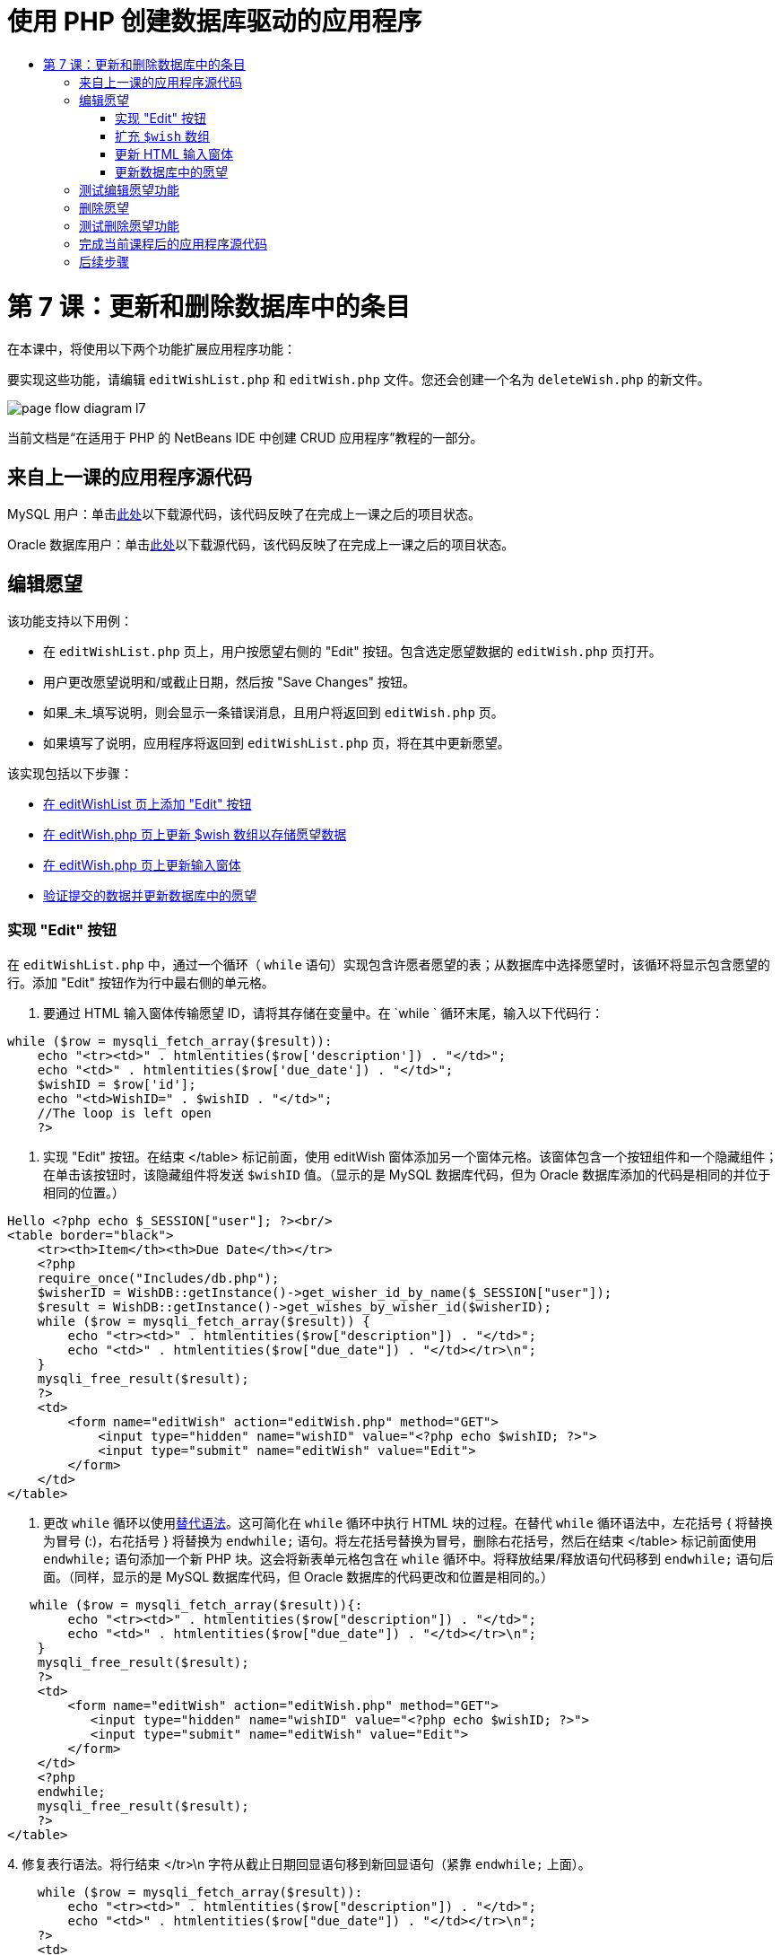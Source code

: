 // 
//     Licensed to the Apache Software Foundation (ASF) under one
//     or more contributor license agreements.  See the NOTICE file
//     distributed with this work for additional information
//     regarding copyright ownership.  The ASF licenses this file
//     to you under the Apache License, Version 2.0 (the
//     "License"); you may not use this file except in compliance
//     with the License.  You may obtain a copy of the License at
// 
//       http://www.apache.org/licenses/LICENSE-2.0
// 
//     Unless required by applicable law or agreed to in writing,
//     software distributed under the License is distributed on an
//     "AS IS" BASIS, WITHOUT WARRANTIES OR CONDITIONS OF ANY
//     KIND, either express or implied.  See the License for the
//     specific language governing permissions and limitations
//     under the License.
//

= 使用 PHP 创建数据库驱动的应用程序
:jbake-type: tutorial
:jbake-tags: tutorials 
:jbake-status: published
:icons: font
:syntax: true
:source-highlighter: pygments
:toc: left
:toc-title:
:description: 使用 PHP 创建数据库驱动的应用程序 - Apache NetBeans
:keywords: Apache NetBeans, Tutorials, 使用 PHP 创建数据库驱动的应用程序

= 第 7 课：更新和删除数据库中的条目
:jbake-type: tutorial
:jbake-tags: tutorials 
:jbake-status: published
:icons: font
:syntax: true
:source-highlighter: pygments
:toc: left
:toc-title:
:description: 第 7 课：更新和删除数据库中的条目 - Apache NetBeans
:keywords: Apache NetBeans, Tutorials, 第 7 课：更新和删除数据库中的条目


在本课中，将使用以下两个功能扩展应用程序功能：


要实现这些功能，请编辑  `editWishList.php`  和  `editWish.php`  文件。您还会创建一个名为  `deleteWish.php`  的新文件。

image::images/page-flow-diagram-l7.png[]

当前文档是“在适用于 PHP 的 NetBeans IDE 中创建 CRUD 应用程序”教程的一部分。



== 来自上一课的应用程序源代码

MySQL 用户：单击link:https://netbeans.org/files/documents/4/1932/lesson6.zip[+此处+]以下载源代码，该代码反映了在完成上一课之后的项目状态。

Oracle 数据库用户：单击link:https://netbeans.org/projects/www/downloads/download/php%252Foracle-lesson6.zip[+此处+]以下载源代码，该代码反映了在完成上一课之后的项目状态。


== 编辑愿望

该功能支持以下用例：

* 在  `editWishList.php`  页上，用户按愿望右侧的 "Edit" 按钮。包含选定愿望数据的  `editWish.php`  页打开。
* 用户更改愿望说明和/或截止日期，然后按 "Save Changes" 按钮。
* 如果_未_填写说明，则会显示一条错误消息，且用户将返回到  `editWish.php`  页。
* 如果填写了说明，应用程序将返回到  `editWishList.php`  页，将在其中更新愿望。

该实现包括以下步骤：

* <<_implementing_the_edit_button,在 editWishList 页上添加 "Edit" 按钮>>
* <<_expanding_the_code_wish_code_array,在 editWish.php 页上更新 $wish 数组以存储愿望数据>>
* <<_updating_the_html_input_form,在 editWish.php 页上更新输入窗体>>
* <<_updating_the_wish_in_the_database,验证提交的数据并更新数据库中的愿望>>


=== 实现 "Edit" 按钮

在  `editWishList.php`  中，通过一个循环（ `while`  语句）实现包含许愿者愿望的表；从数据库中选择愿望时，该循环将显示包含愿望的行。添加 "Edit" 按钮作为行中最右侧的单元格。

1. 要通过 HTML 输入窗体传输愿望 ID，请将其存储在变量中。在  `while ` 循环末尾，输入以下代码行：

[source,php]
----
while ($row = mysqli_fetch_array($result)):
    echo "<tr><td>" . htmlentities($row['description']) . "</td>";
    echo "<td>" . htmlentities($row['due_date']) . "</td>";
    $wishID = $row['id'];
    echo "<td>WishID=" . $wishID . "</td>";
    //The loop is left open
    ?>
----
2. 实现 "Edit" 按钮。在结束 </table> 标记前面，使用 editWish 窗体添加另一个窗体元格。该窗体包含一个按钮组件和一个隐藏组件；在单击该按钮时，该隐藏组件将发送  `$wishID`  值。（显示的是 MySQL 数据库代码，但为 Oracle 数据库添加的代码是相同的并位于相同的位置。）

[source,php]
----

Hello <?php echo $_SESSION["user"]; ?><br/>
<table border="black">
    <tr><th>Item</th><th>Due Date</th></tr>
    <?php
    require_once("Includes/db.php");
    $wisherID = WishDB::getInstance()->get_wisher_id_by_name($_SESSION["user"]);
    $result = WishDB::getInstance()->get_wishes_by_wisher_id($wisherID);
    while ($row = mysqli_fetch_array($result)) {
        echo "<tr><td>" . htmlentities($row["description"]) . "</td>";
        echo "<td>" . htmlentities($row["due_date"]) . "</td></tr>\n";
    }
    mysqli_free_result($result);
    ?>
    <td>
        <form name="editWish" action="editWish.php" method="GET">
            <input type="hidden" name="wishID" value="<?php echo $wishID; ?>">
            <input type="submit" name="editWish" value="Edit">
        </form>
    </td>
</table>
----
3. 更改  `while`  循环以使用link:http://www.php.net/manual/en/control-structures.alternative-syntax.php[+替代语法+]。这可简化在  `while`  循环中执行 HTML 块的过程。在替代  `while`  循环语法中，左花括号 { 将替换为冒号 (:)，右花括号 } 将替换为  `endwhile;`  语句。将左花括号替换为冒号，删除右花括号，然后在结束 </table> 标记前面使用  `endwhile;`  语句添加一个新 PHP 块。这会将新表单元格包含在  `while`  循环中。将释放结果/释放语句代码移到  `endwhile;`  语句后面。（同样，显示的是 MySQL 数据库代码，但 Oracle 数据库的代码更改和位置是相同的。）

[source,php]
----

   while ($row = mysqli_fetch_array($result)){:
        echo "<tr><td>" . htmlentities($row["description"]) . "</td>";
        echo "<td>" . htmlentities($row["due_date"]) . "</td></tr>\n";
    }
    mysqli_free_result($result);
    ?>
    <td>
        <form name="editWish" action="editWish.php" method="GET">
           <input type="hidden" name="wishID" value="<?php echo $wishID; ?>">
           <input type="submit" name="editWish" value="Edit">
        </form>
    </td>
    <?php
    endwhile;
    mysqli_free_result($result);
    ?>
</table>
----
4. 
修复表行语法。将行结束 </tr>\n 字符从截止日期回显语句移到新回显语句（紧靠  `endwhile;`  上面）。


[source,php]
----

    while ($row = mysqli_fetch_array($result)):
        echo "<tr><td>" . htmlentities($row["description"]) . "</td>";
        echo "<td>" . htmlentities($row["due_date"]) . "</td></tr>\n";
    ?>
    <td>
        <form name="editWish" action="editWish.php" method="GET">
           <input type="hidden" name="wishID" value="<?php echo $wishID; ?>">
           <input type="submit" name="editWish" value="Edit">
        </form>
    </td>
    <?php
    echo "</tr>\n";
    endwhile;
    mysqli_free_result($result);
    ?>
</table>
----
5. 
整个表（包括将 "Edit" 按钮放在  `while`  循环内的窗体）现在显示如下：

*对于 MySQL 数据库：*


[source,php]
----

<table border="black">
    <tr><th>Item</th><th>Due Date</th></tr>
    <?php
    require_once("Includes/db.php");
    $wisherID = WishDB::getInstance()->get_wisher_id_by_name($_SESSION["user"]);
    $result = WishDB::getInstance()->get_wishes_by_wisher_id($wisherID);
    while($row = mysqli_fetch_array($result)):
        echo "<tr><td>" . htmlentities($row['description']) . "</td>";
        echo "<td>" . htmlentities($row['due_date']) . "</td>";
        $wishID = $row["id"];
    ?>
    <td>
        <form name="editWish" action="editWish.php" method="GET">
            <input type="hidden" name="wishID" value="<?php echo $wishID; ?>"/>
            <input type="submit" name="editWish" value="Edit"/>
        </form>
    </td>
    <?php
    echo "</tr>\n";
    endwhile;
    mysqli_free_result($result);
    ?>
</table>
----

*对于 Oracle 数据库：*


[source,php]
----

<table border="black">
    <tr><th>Item</th><th>Due Date</th></tr>
    <?php
    require_once("Includes/db.php");
    $wisherID = WishDB::getInstance()->get_wisher_id_by_name($_SESSION["user"]);
    $stid = WishDB::getInstance()->get_wishes_by_wisher_id($wisherID);
    while ($row = oci_fetch_array($stid)):
        echo "<tr><td>" . htmlentities($row["DESCRIPTION"]) . "</td>";
        echo "<td>" . htmlentities($row["DUE_DATE"]) . "</td>";
        $wishID = $row["ID"];
    ?>
    <td>
        <form name="editWish" action="editWish.php" method="GET">
            <input type="hidden" name="wishID" value="<?php echo $wishID; ?>"/>
            <input type="submit" name="editWish" value="Edit"/>
        </form>
    </td>
    <td>
        <form name="deleteWish" action="deleteWish.php" method="POST">
            <input type="hidden" name="wishID" value="<?php echo $wishID; ?>"/>
            <input type="submit" name="deleteWish" value="Delete"/>
        </form>
    </td>
    <?php
    echo "</tr>\n";
    endwhile;
    oci_free_statement($stid);
   ?>
</table>
----


=== 扩充  `$wish`  数组

在  `editWishList.php`  页上按 "Edit" 按钮时，选定愿望的 ID 将通过服务器请求方法 GET 传输到  `editWish.php`  页。要存储愿望 ID，您需要在  `$wish`  数组中添加新元素。

与添加新愿望一样，保存尝试失败后可以从  `editWishList.php`  页和  `editWish.php`  页访问输入窗体。因此，可通过传输数据时使用的服务器请求方法来区分这两种情况。GET 表示在用户第一次通过按 "Edit Wish" 访问页面时显示窗体。POST 表示在尝试保存没有说明的愿望后将用户重定向到窗体。

在  `editWish.php`  中，将  `EditWish`  输入窗体上面 HTML <body> 中的 PHP 块替换为扩展的  `$wish`  数组代码。

*对于 MySQL 数据库：*


[source,php]
----

<?php
if ($_SERVER["REQUEST_METHOD"] == "POST")
    $wish = array("id" => $_POST["wishID"], "description" => 
            $_POST["wish"], "due_date" => $_POST["dueDate"]);
else if (array_key_exists("wishID", $_GET))
    $wish = mysqli_fetch_array(WishDB::getInstance()->get_wish_by_wish_id($_GET["wishID"]));
else
    $wish = array("id" => "", "description" => "", "due_date" => "");
?>
----

*对于 Oracle 数据库：*


[source,php]
----

<?php
if ($_SERVER["REQUEST_METHOD"] == "POST")
    $wish = array("id" => $_POST["wishID"], "description" =>
                $_POST["wish"], "due_date" => $_POST["dueDate"]);
else if (array_key_exists("wishID", $_GET)) {
    $stid = WishDB::getInstance()->get_wish_by_wish_id($_GET["wishID"]);
    $row = oci_fetch_array($stid, OCI_ASSOC);
    $wish = array("id" => $row["ID"], "description" =>
                $row["DESCRIPTION"], "due_date" => $row["DUE_DATE"]);
    oci_free_statement($stid);
} else
    $wish = array("id" => "", "description" => "", "due_date" => "");
?>
----

该代码使用以下三个元素初始化  `$wish`  数组： `id` 、 `description`  和  `due_date` 。这些元素的值取决于服务器请求方法。如果服务器请求方法是 POST，则从输入窗体中接收这些值。否则，如果服务器请求方法是 GET，并且 $_GET 数组包含具有 "wishID" 键的元素，则通过 get_wish_by_wish_id 函数从数据库中检索这些值。最后，如果服务器请求方法既不是 "POST" 也不是 "GET"（表示是“添加新的愿望”用例），则这些元素为空。

前面的代码涉及创建和编辑愿望的用例。现在，您需要更新输入窗体，以便将其用于这两种情况。


=== 更新 HTML 输入窗体

目前，输入窗体适用于以下情况：您要创建新的愿望，并且没有愿望 ID。要使窗体适用于编辑现有愿望的情况，您需要添加一个隐藏字段以传输愿望 ID。必须从 $wish 数组中检索隐藏字段的值。在创建新的愿望期间，该值必须是一个空字符串。如果编辑了愿望，则必须将隐藏字段的值更改为愿望 ID。要创建该隐藏字段，请在  `editWish.php`  中的  `EditWish`  输入窗体上面添加以下行：

[source,php]
----

<input type="hidden" name="wishID" value="<?php echo  `$wish` ["id"];?>" />
----


=== 更新数据库中的愿望

现在，您需要更新用于验证输入数据和将愿望插入到数据库的代码。当前代码不区分创建新的愿望和更新现有愿望的情况。在当前实现中，始终将新记录添加到数据库中，因为该代码不验证从输入窗体传输的愿望 ID 值。

您需要添加以下函数：

* 如果传输的元素 "wishID" 是一个空字符串，则创建一个新愿望。
* 否则，如果元素 "wishID" 不是空字符串，则更新该愿望。

*更新 editWish.php 以验证愿望是否为新愿望并在愿望不是新愿望时进行更新：*

1. 将  `update_wish`  函数添加到  `db.php`  中。

*对于 MySQL 数据库：*


[source,php]
----

public function update_wish($wishID, $description, $duedate) {
    $description = $this->real_escape_string($description);
    if ($duedate==''){
        $this->query("UPDATE wishes SET description = '" . $description . "',
            due_date = NULL WHERE id = " . $wishID);
    } else
        $this->query("UPDATE wishes SET description = '" . $description .
            "', due_date = " . $this->format_date_for_sql($duedate)
            . " WHERE id = " . $wishID);
}
----

*对于 Oracle 数据库：*


[source,php]
----

public function update_wish($wishID, $description, $duedate) {
    $query = "UPDATE wishes SET description = :desc_bv, due_date = to_date(:due_date_bv, 'YYYY-MM-DD') 
                WHERE id = :wish_id_bv";
    $stid = oci_parse($this->con, $query);
    oci_bind_by_name($stid, ':wish_id_bv', $wishID);
    oci_bind_by_name($stid, ':desc_bv', $description);
    oci_bind_by_name($stid, ':due_date_bv', $this->format_date_for_sql($duedate));
    oci_execute($stid);

}
----
2. 
将  `get_wish_by_wish_id`  函数添加到  `db.php`  中。

*对于 MySQL 数据库：*


[source,php]
----

public function get_wish_by_wish_id ($wishID) {
    return $this->query("SELECT id, description, due_date FROM wishes WHERE id = " . $wishID);
}
----

*对于 Oracle 数据库：*


[source,php]
----

public function get_wish_by_wish_id($wishID) {
    $query = "SELECT id, description, due_date FROM wishes WHERE id = :wish_id_bv";
    $stid = oci_parse($this->con, $query);
    oci_bind_by_name($stid, ':wish_id_bv', $wishID);
    oci_execute($stid);
    return $stid;
}
----
3. 在  `editWish.php`  顶部的主 PHP 块中，在最终的 `else` 语句中添加一个条件。这是将愿望插入到数据库的  `else`  语句。将其更改为  `else if`  语句：

[source,php]
----

else if ($_POST["wishID"]=="") {
    WishDB::getInstance()->insert_wish($wisherID, $_POST["wish"], $_POST["dueDate"]);
    header('Location: editWishList.php' );
    exit;
}
----
4. 在刚编辑的语句下面，键入或粘贴另一个  `else if`  语句：

[source,php]
----

else if ($_POST["wishID"]!="") {
    WishDB::getInstance()->update_wish($_POST["wishID"], $_POST["wish"], $_POST["dueDate"]);
    header('Location: editWishList.php' );
    exit;
} 
----

该代码检查  `$_POST`  数组中的  `wishID`  元素是否为空字符串，这意味着通过按 "Edit" 按钮从  `editWishList.php`  页重定向了用户，并且用户填写了愿望说明。如果检查成功，则该代码将使用输入参数  `wishID` 、 `description`  和  `dueDate`  调用函数  `update_wish` 。通过 POST 方法从 HTML 输入窗体接收这些参数。在调用  `update_wish`  后，应用程序将重定向到  `editWishList.php`  页并取消 PHP 处理。


== 测试编辑愿望功能

1. 运行应用程序。在 index.php 页上，填写以下字段：在 "Username" 字段中输入 "Tom"，在 "Password" 字段中输入 "tomcat"。

image::images/user-logon-to-edit-wish-list.png[]

2. 按 "Edit My Wish List" 按钮。 `editWishList.php`  页打开。

image::images/edit-wish-list-edit-wish.png[]

3. 单击 Icecream 旁边的 "Edit"。 `editWish.php`  页打开。

image::images/edit-wish.png[]

4. 编辑这些字段，然后按 "Back to the List"。 `editWishList.php`  页打开，但未保存更改。
5. 按 Icecream 旁边的 "Edit"。清除 "Describe your wish" 字段，然后按 "Save Changes"。将显示一条错误消息。

image::images/editWishEmptyDescription.png[]

6. 在 "Describe your wish" 字段中输入 Chocolate icecream，然后按 "Save Changes"。 `editWishList.php`  页打开，并更新列表。

image::images/editWishListWishAdded.png[]


== 删除愿望

现在，您可以创建、读取和更新愿望，添加一个用于删除愿望的方法。

*允许用户删除愿望：*

1. 将  `delete_wish`  函数添加到  `db.php`  中。

*对于 MySQL 数据库：*


[source,php]
----

function delete_wish ($wishID){
    $this->query("DELETE FROM wishes WHERE id = " . $wishID);
}

----

*对于 Oracle 数据库：*


[source,php]
----

public function delete_wish($wishID) {
    $query = "DELETE FROM wishes WHERE id = :wish_id_bv";
    $stid = oci_parse($this->con, $query);
    oci_bind_by_name($stid, ':wish_id_bv', $wishID);
    oci_execute($stid); 
}
----
2. 创建一个名为  `deleteWish.php`  的新 PHP 文件，然后在 <? php ?> 块下键入或粘贴以下代码：

[source,php]
----

require_once("Includes/db.php");
WishDB::getInstance()->delete_wish ($_POST["wishID"]);
header('Location: editWishList.php' );
----
该代码允许使用  `db.php`  文件。然后，它会从 WishDB 实例中调用  `delete_wish`  函数，并将  `wishID`  作为输入参数。最后，应用程序将重定向到  `editWishList.php`  页。
3. 要实现 "Delete" 按钮，请在  `editWishList.php`  的  `while`  循环中添加另一个 HTML 表单元格，紧靠  `editWish`  按钮的代码块下面。HTML 输入窗体包含  `wishID`  隐藏字段以及一个标记为 "Delete" 的提交按钮。（显示的是 MySQL 数据库代码，但为 Oracle 数据库添加的代码是相同的并位于相同的位置。）

[source,php]
----

    while ($row = mysqli_fetch_array($result)):
        echo "<tr><td>" . htmlentities($row["description"]) . "</td>";
        echo "<td>" . htmlentities($row["due_date"]) . "</td></tr>\n";
    ?>
    <td>
        <form name="editWish" action="editWish.php" method="GET">
           <input type="hidden" name="wishID" value="<?php echo $wishID; ?>">
           <input type="submit" name="editWish" value="Edit">
        </form>
    </td>
    <td>
        <form name="deleteWish" action="deleteWish.php" method="POST">
            <input type="hidden" name="wishID" value="<?php echo $wishID; ?>"/>
            <input type="submit" name="deleteWish" value="Delete"/>
        </form>
    </td>
    <?php
    echo "</tr>\n";
    endwhile;
    mysqli_free_result($result);
    ?>
</table>
----

整个表（包括将 "Edit" 按钮放在  `while`  循环内的窗体）现在显示如下：

*对于 MySQL 数据库：*


[source,php]
----

<table border="black">
    <tr><th>Item</th><th>Due Date</th></tr>
    <?php
    require_once("Includes/db.php");
    $wisherID = WishDB::getInstance()->get_wisher_id_by_name($_SESSION["user"]);
    $result = WishDB::getInstance()->get_wishes_by_wisher_id($wisherID);
    while($row = mysqli_fetch_array($result)):
        echo "<tr><td>" . htmlentities($row['description']) . "</td>";
        echo "<td>" . htmlentities($row['due_date']) . "</td>";
        $wishID = $row["id"];
    ?>
    <td>
        <form name="editWish" action="editWish.php" method="GET">
            <input type="hidden" name="wishID" value="<?php echo $wishID; ?>"/>
            <input type="submit" name="editWish" value="Edit"/>
        </form>
    </td>
    <td>
        <form name="deleteWish" action="deleteWish.php" method="POST">
            <input type="hidden" name="wishID" value="<?php echo $wishID; ?>"/>
            <input type="submit" name="deleteWish" value="Delete"/>
        </form>
    </td>
    <?php
    echo "</tr>\n";
    endwhile;
    mysqli_free_result($result);
    ?>
</table>
----

*对于 Oracle 数据库：*


[source,php]
----

<table border="black">
    <tr><th>Item</th><th>Due Date</th></tr>
    <?php
    require_once("Includes/db.php");
    $wisherID = WishDB::getInstance()->get_wisher_id_by_name($_SESSION["user"]);
    $stid = WishDB::getInstance()->get_wishes_by_wisher_id($wisherID);
    while ($row = oci_fetch_array($stid)):
        echo "<tr><td>" . htmlentities($row["DESCRIPTION"]) . "</td>";
        echo "<td>" . htmlentities($row["DUE_DATE"]) . "</td>";
        $wishID = $row["ID"];
    ?>
    <td>
        <form name="editWish" action="editWish.php" method="GET">
            <input type="hidden" name="wishID" value="<?php echo $wishID; ?>"/>
            <input type="submit" name="editWish" value="Edit"/>
        </form>
    </td>
    <td>
        <form name="deleteWish" action="deleteWish.php" method="POST">
            <input type="hidden" name="wishID" value="<?php echo $wishID; ?>"/>
            <input type="submit" name="deleteWish" value="Delete"/>
        </form>
    </td>
    <?php
    echo "</tr>\n";
    endwhile;
    oci_free_statement($stid);
   ?>
</table>
----


== 测试删除愿望功能

要检查是否正确实现了该功能，请在  `editWishList.php`  页上按任何项目旁边的 "Delete"。该项目将不再出现在列表中。

image::images/deleteWish.png[]


== 完成当前课程后的应用程序源代码

MySQL 用户：单击link:https://netbeans.org/files/documents/4/1933/lesson7.zip[+此处+]以下载源代码，该代码反映了在完成课程后的项目状态。

Oracle 数据库用户：单击link:https://netbeans.org/projects/www/downloads/download/php%252Foracle-lesson7.zip[+此处+]以下载源代码，该代码反映了在完成课程后的项目状态。


== 后续步骤

link:wish-list-lesson6.html[+<< 上一课+] 

link:wish-list-lesson8.html[+下一课 >>+] 

link:wish-list-tutorial-main-page.html[+返回到教程主页+]


link:/about/contact_form.html?to=3&subject=Feedback:%20PHP%20Wish%20List%20CRUD%207:%20Updating%20and%20Deleting%20DB%20Entries[+发送有关此教程的反馈意见+]


要发送意见和建议、获得支持以及随时了解 NetBeans IDE PHP 开发功能的最新开发情况，请link:../../../community/lists/top.html[+加入 users@php.netbeans.org 邮件列表+]。

link:../../trails/php.html[+返回至 PHP 学习资源+]


